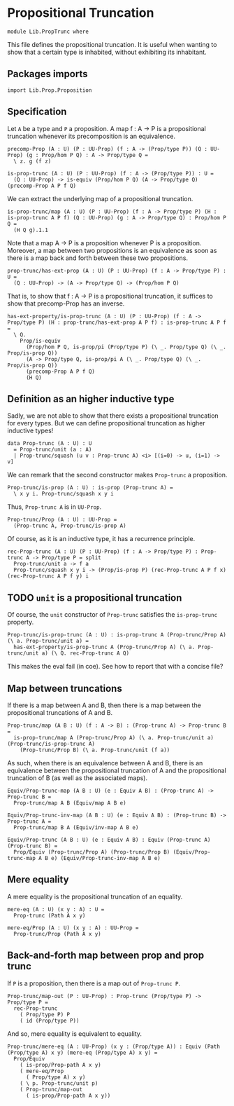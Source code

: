 #+NAME: PropTrunc
#+AUTHOR: Johann Rosain

* Propositional Truncation

  #+begin_src ctt
  module Lib.PropTrunc where
  #+end_src

This file defines the propositional truncation. It is useful when wanting to show that a certain type is inhabited, without exhibiting its inhabitant.

** Packages imports

   #+begin_src ctt
  import Lib.Prop.Proposition
   #+end_src

** Specification

Let =A= be a type and =P= a proposition. A map f : A \to P is a propositional truncation whenever its precomposition is an equivalence.
#+begin_src ctt
  precomp-Prop (A : U) (P : UU-Prop) (f : A -> (Prop/type P)) (Q : UU-Prop) (g : Prop/hom P Q) : A -> Prop/type Q =
    \ z. g (f z)

  is-prop-trunc (A : U) (P : UU-Prop) (f : A -> (Prop/type P)) : U =
    (Q : UU-Prop) -> is-equiv (Prop/hom P Q) (A -> Prop/type Q) (precomp-Prop A P f Q)
#+end_src

We can extract the underlying map of a propositional truncation.
#+begin_src ctt
  is-prop-trunc/map (A : U) (P : UU-Prop) (f : A -> Prop/type P) (H : is-prop-trunc A P f) (Q : UU-Prop) (g : A -> Prop/type Q) : Prop/hom P Q =
    (H Q g).1.1
#+end_src

Note that a map A \to P is a proposition whenever P is a proposition. Moreover, a map between two propositions is an equivalence as soon as there is a map back and forth between these two propositions.
#+begin_src ctt
  prop-trunc/has-ext-prop (A : U) (P : UU-Prop) (f : A -> Prop/type P) : U =
    (Q : UU-Prop) -> (A -> Prop/type Q) -> (Prop/hom P Q)
#+end_src
That is, to show that f : A \to P is a propositional truncation, it suffices to show that precomp-Prop has an inverse.
#+begin_src ctt
  has-ext-property/is-prop-trunc (A : U) (P : UU-Prop) (f : A -> Prop/type P) (H : prop-trunc/has-ext-prop A P f) : is-prop-trunc A P f =
    \ Q.
      Prop/is-equiv
        (Prop/hom P Q, is-prop/pi (Prop/type P) (\ _. Prop/type Q) (\ _. Prop/is-prop Q))
        (A -> Prop/type Q, is-prop/pi A (\ _. Prop/type Q) (\ _. Prop/is-prop Q))
        (precomp-Prop A P f Q)
        (H Q)
#+end_src

** Definition as an higher inductive type
Sadly, we are not able to show that there exists a propositional truncation for every types. But we can define propositional truncation as higher inductive types!
#+begin_src ctt
  data Prop-trunc (A : U) : U
    = Prop-trunc/unit (a : A)
    | Prop-trunc/squash (u v : Prop-trunc A) <i> [(i=0) -> u, (i=1) -> v]
#+end_src
We can remark that the second constructor makes =Prop-trunc= a proposition.
#+begin_src ctt
  Prop-trunc/is-prop (A : U) : is-prop (Prop-trunc A) =
    \ x y i. Prop-trunc/squash x y i
#+end_src
Thus, =Prop-trunc A= is in =UU-Prop=.
#+begin_src ctt
  Prop-trunc/Prop (A : U) : UU-Prop =
    (Prop-trunc A, Prop-trunc/is-prop A)
#+end_src
Of course, as it is an inductive type, it has a recurrence principle.
#+begin_src ctt
  rec-Prop-trunc (A : U) (P : UU-Prop) (f : A -> Prop/type P) : Prop-trunc A -> Prop/type P = split
    Prop-trunc/unit a -> f a
    Prop-trunc/squash x y i -> (Prop/is-prop P) (rec-Prop-trunc A P f x) (rec-Prop-trunc A P f y) i
#+end_src

** TODO =unit= is a propositional truncation
Of course, the =unit= constructor of =Prop-trunc= satisfies the =is-prop-trunc= property.
#+begin_src ctt
  Prop-trunc/is-prop-trunc (A : U) : is-prop-trunc A (Prop-trunc/Prop A) (\ a. Prop-trunc/unit a) =
    has-ext-property/is-prop-trunc A (Prop-trunc/Prop A) (\ a. Prop-trunc/unit a) (\ Q. rec-Prop-trunc A Q)
#+end_src
This makes the eval fail (in coe). See how to report that with a concise file?

** Map between truncations
If there is a map between A and B, then there is a map between the propositional truncations of A and B.
   #+begin_src ctt
  Prop-trunc/map (A B : U) (f : A -> B) : (Prop-trunc A) -> Prop-trunc B =
    is-prop-trunc/map A (Prop-trunc/Prop A) (\ a. Prop-trunc/unit a) (Prop-trunc/is-prop-trunc A)
      (Prop-trunc/Prop B) (\ a. Prop-trunc/unit (f a))
   #+end_src
As such, when there is an equivalence between A and B, there is an equivalence between the propositional truncation of A and the propositional truncation of B (as well as the associated maps).
#+begin_src ctt
  Equiv/Prop-trunc-map (A B : U) (e : Equiv A B) : (Prop-trunc A) -> Prop-trunc B =
    Prop-trunc/map A B (Equiv/map A B e)

  Equiv/Prop-trunc-inv-map (A B : U) (e : Equiv A B) : (Prop-trunc B) -> Prop-trunc A =
    Prop-trunc/map B A (Equiv/inv-map A B e)  

  Equiv/Prop-trunc (A B : U) (e : Equiv A B) : Equiv (Prop-trunc A) (Prop-trunc B) =
    Prop/Equiv (Prop-trunc/Prop A) (Prop-trunc/Prop B) (Equiv/Prop-trunc-map A B e) (Equiv/Prop-trunc-inv-map A B e)
#+end_src

** Mere equality
A mere equality is the propositional truncation of an equality.
#+begin_src ctt
  mere-eq (A : U) (x y : A) : U =
    Prop-trunc (Path A x y)

  mere-eq/Prop (A : U) (x y : A) : UU-Prop =
    Prop-trunc/Prop (Path A x y)
#+end_src

** Back-and-forth map between prop and prop trunc
If =P= is a proposition, then there is a map out of =Prop-trunc P=.
#+begin_src ctt
  Prop-trunc/map-out (P : UU-Prop) : Prop-trunc (Prop/type P) -> Prop/type P =
    rec-Prop-trunc
      ( Prop/type P) P
      ( id (Prop/type P))
#+end_src
And so, mere equality is equivalent to equality.
#+begin_src ctt
  Prop-trunc/mere-eq (A : UU-Prop) (x y : (Prop/type A)) : Equiv (Path (Prop/type A) x y) (mere-eq (Prop/type A) x y) =
    Prop/Equiv
      ( is-prop/Prop-path A x y)
      ( mere-eq/Prop
        ( Prop/type A) x y)
      ( \ p. Prop-trunc/unit p)
      ( Prop-trunc/map-out
        ( is-prop/Prop-path A x y))
#+end_src

#+RESULTS:
: Typecheck has succeeded.
